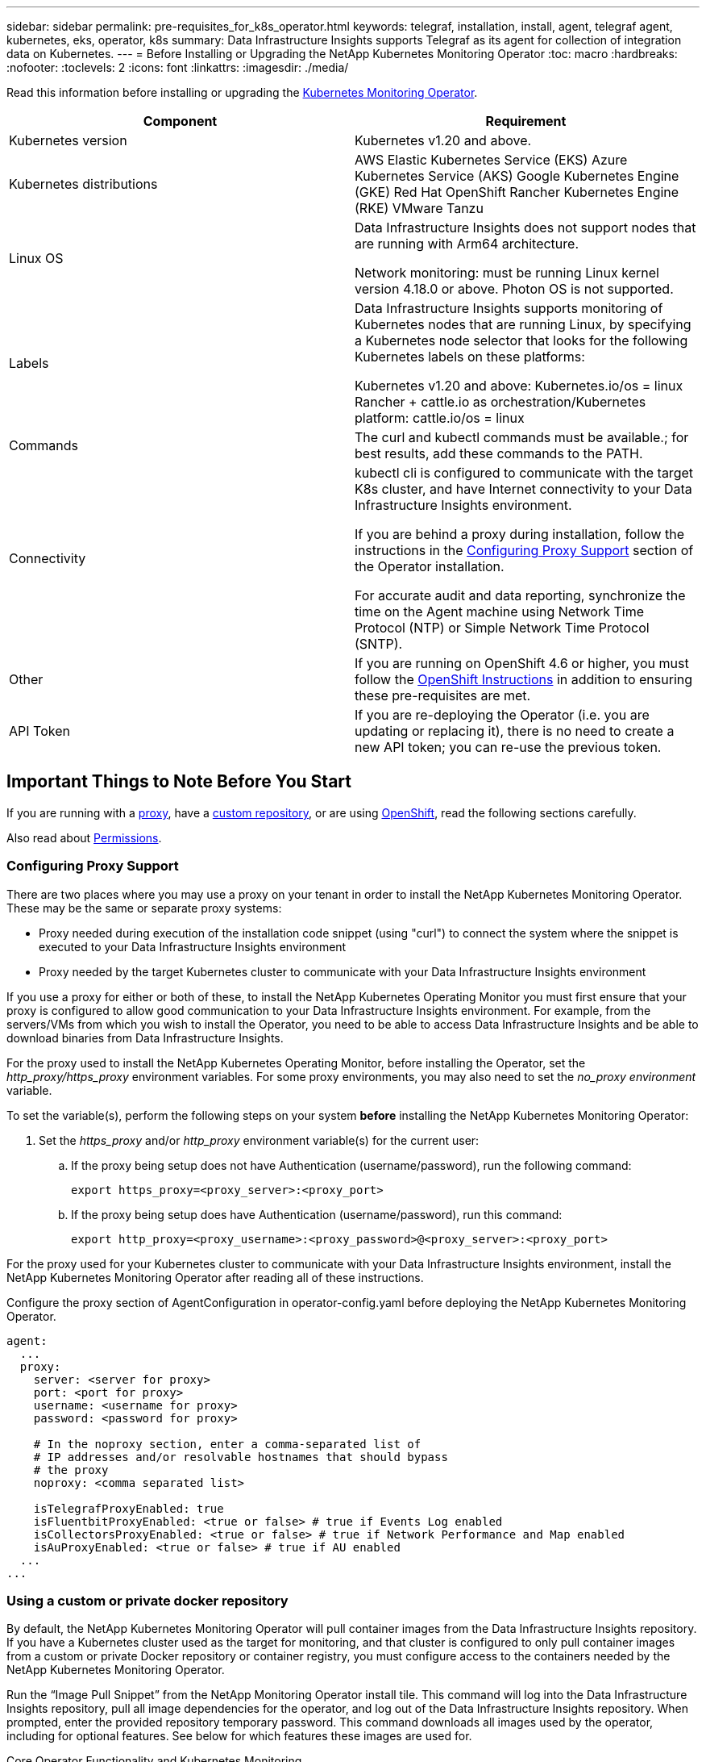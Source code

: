 ---
sidebar: sidebar
permalink: pre-requisites_for_k8s_operator.html
keywords: telegraf, installation, install, agent, telegraf agent, kubernetes, eks, operator, k8s
summary: Data Infrastructure Insights supports Telegraf as its agent for collection of integration data on Kubernetes.  
---
= Before Installing or Upgrading the NetApp Kubernetes Monitoring Operator
:toc: macro
:hardbreaks:
:nofooter:
:toclevels: 2
:icons: font
:linkattrs:
:imagesdir: ./media/

[.lead]
Read this information before installing or upgrading the link:task_config_telegraf_agent_k8s.html[Kubernetes Monitoring Operator].

|===
|Component|Requirement

|Kubernetes version|Kubernetes v1.20 and above.
|Kubernetes distributions|AWS Elastic Kubernetes Service (EKS)
Azure Kubernetes Service (AKS)
Google Kubernetes Engine (GKE)
Red Hat OpenShift
Rancher Kubernetes Engine (RKE)
VMware Tanzu
|Linux OS|Data Infrastructure Insights does not support nodes that are running with Arm64 architecture.

Network monitoring: must be running Linux kernel version 4.18.0 or above. Photon OS is not supported.
|Labels|Data Infrastructure Insights supports monitoring of Kubernetes nodes that are running Linux, by specifying a Kubernetes node selector that looks for the following Kubernetes labels on these platforms:

Kubernetes v1.20 and above: Kubernetes.io/os = linux
Rancher + cattle.io as orchestration/Kubernetes platform: cattle.io/os = linux
|Commands|The curl and kubectl commands must be available.; for best results, add these commands to the PATH.
|Connectivity|kubectl cli is configured to communicate with the target K8s cluster, and have Internet connectivity to your Data Infrastructure Insights environment.

If you are behind a proxy during installation, follow the instructions in the link:task_config_telegraf_agent_k8s.html#configuring-proxy-support[Configuring Proxy Support] section of the Operator installation.

For accurate audit and data reporting, synchronize the time on the Agent machine using Network Time Protocol (NTP) or Simple Network Time Protocol (SNTP).
|Other|If you are running on OpenShift 4.6 or higher, you must follow the link:task_config_telegraf_agent_k8s.html#openshift-instructions[OpenShift Instructions] in addition to ensuring these pre-requisites are met.
|API Token|If you are re-deploying the Operator (i.e. you are updating or replacing it), there is no need to create a new API token; you can re-use the previous token.
|===



== Important Things to Note Before You Start

If you are running with a <<configuring-proxy-support,proxy>>, have a <<using-a-custom-or-private-docker-repository,custom repository>>, or are using <<openshift-instructions,OpenShift>>, read the following sections carefully.

Also read about <<permissions,Permissions>>.

//If you are upgrading from a previous installation, read the <<upgrading,Upgrading>> information.



=== Configuring Proxy Support

There are two places where you may use a proxy on your tenant in order to install the NetApp Kubernetes Monitoring Operator. These may be the same or separate proxy systems:

* Proxy needed during execution of the installation code snippet (using "curl") to connect the system where the snippet is executed to your Data Infrastructure Insights environment
* Proxy needed by the target Kubernetes cluster to communicate with your Data Infrastructure Insights environment

If you use a proxy for either or both of these, to install the NetApp Kubernetes Operating Monitor you must first ensure that your proxy is configured to allow good communication to your Data Infrastructure Insights environment. For example, from the servers/VMs from which you wish to install the Operator, you need to be able to access Data Infrastructure Insights and be able to download binaries from Data Infrastructure Insights.

For the proxy used to install the NetApp Kubernetes Operating Monitor, before installing the Operator, set the _http_proxy/https_proxy_ environment variables. For some proxy environments, you may also need to set the _no_proxy environment_ variable.

To set the variable(s), perform the following steps on your system *before* installing the NetApp Kubernetes Monitoring Operator:

. Set the _https_proxy_ and/or _http_proxy_ environment variable(s) for the current user:
.. If the proxy being setup does not have Authentication (username/password), run the following command:
+
 export https_proxy=<proxy_server>:<proxy_port>
 
.. If the proxy being setup does have Authentication (username/password), run this command:
+
 export http_proxy=<proxy_username>:<proxy_password>@<proxy_server>:<proxy_port>



For the proxy used for your Kubernetes cluster to communicate with your Data Infrastructure Insights environment, install the NetApp Kubernetes Monitoring Operator after reading all of these instructions.

Configure the proxy section of AgentConfiguration in operator-config.yaml before deploying the NetApp Kubernetes Monitoring Operator. 

----
agent:
  ...
  proxy:
    server: <server for proxy>
    port: <port for proxy>
    username: <username for proxy>
    password: <password for proxy>
    
    # In the noproxy section, enter a comma-separated list of
    # IP addresses and/or resolvable hostnames that should bypass
    # the proxy
    noproxy: <comma separated list>

    isTelegrafProxyEnabled: true
    isFluentbitProxyEnabled: <true or false> # true if Events Log enabled
    isCollectorsProxyEnabled: <true or false> # true if Network Performance and Map enabled 
    isAuProxyEnabled: <true or false> # true if AU enabled
  ...
...
----



=== Using a custom or private docker repository

By default, the NetApp Kubernetes Monitoring Operator will pull container images from the Data Infrastructure Insights repository. If you have a Kubernetes cluster used as the target for monitoring, and that cluster is configured to only pull container images from a custom or private Docker repository or container registry, you must configure access to the containers needed by the NetApp Kubernetes Monitoring Operator.

Run the “Image Pull Snippet” from the NetApp Monitoring Operator install tile. This command will log into the Data Infrastructure Insights repository, pull all image dependencies for the operator, and log out of the Data Infrastructure Insights repository. When prompted, enter the provided repository temporary password. This command downloads all images used by the operator, including for optional features. See below for which features these images are used for.

Core Operator Functionality and Kubernetes Monitoring

* netapp-monitoring
* kube-rbac-proxy
* kube-state-metrics
* telegraf
* distroless-root-user

Events Log

* fluent-bit
* kubernetes-event-exporter

Network Performance and Map

* ci-net-observer

Push the operator docker image to your private/local/enterprise docker repository according to your corporate policies. Ensure that the image tags and directory paths to these images in your repository are consistent with those in the Data Infrastructure Insights repository.

Edit the monitoring-operator deployment in operator-deployment.yaml, and modify all image references to use your private Docker repository.

 image: <docker repo of the enterprise/corp docker repo>/kube-rbac-proxy:<kube-rbac-proxy version>
 image: <docker repo of the enterprise/corp docker repo>/netapp-monitoring:<version>

Edit the AgentConfiguration in operator-config.yaml to reflect the new docker repo location. Create a new imagePullSecret for your private repository, for more details see _https://kubernetes.io/docs/tasks/configure-pod-container/pull-image-private-registry/_

----
agent:
  ...
  # An optional docker registry where you want docker images to be pulled from as compared to CI's docker registry 
  # Please see documentation for link:task_config_telegraf_agent_k8s.html#using-a-custom-or-private-docker-repository[using a custom or private docker repository].
  dockerRepo: your.docker.repo/long/path/to/test
  # Optional: A docker image pull secret that maybe needed for your private docker registry
  dockerImagePullSecret: docker-secret-name  
----




=== OpenShift Instructions

If you are running on OpenShift 4.6 or higher, you must edit the AgentConfiguration in _operator-config.yaml_ to enable the _runPrivileged_ setting: 

 # Set runPrivileged to true SELinux is enabled on your kubernetes nodes
 runPrivileged: true

Openshift may implement an added level of security that may block access to some Kubernetes components.



=== Permissions

If the cluster you are monitoring contains Custom Resources which do not have a ClusterRole which link:https://kubernetes.io/docs/reference/access-authn-authz/rbac/#aggregated-clusterroles[aggregates to view], you will need to manually grant the operator access to these resources to monitor them with Event Logs.

//or Change Management.

1. Edit _operator-additional-permissions.yaml_ before installing, or after installing edit the resource _ClusterRole/<namespace>-additional-permissions_
2. Create a new rule for the desired apiGroups and resources with the verbs ["get", "watch", "list"]. See \https://kubernetes.io/docs/reference/access-authn-authz/rbac/ 
3. Apply your changes to the cluster 
////


=== Tolerations and Taints

The _netapp-ci-telegraf-ds_, _netapp-ci-fluent-bit-ds_, and _netapp-ci-net-observer-l4-ds_ DaemonSets must schedule a pod on every node in your cluster in order to correctly collect data on all nodes. The operator has been configured to tolerate some well known *taints*. If you have configured any custom taints on your nodes, thus preventing pods from running on every node, you can create a *toleration* for those taints link:telegraf_agent_k8s_config_options.html[in the _AgentConfiguration_]. If you have applied custom taints to all nodes in your cluster, you must also add the necessary tolerations to the operator deployment to allow the operator pod to be scheduled and executed.

Learn More about Kubernetes link:https://kubernetes.io/docs/concepts/scheduling-eviction/taint-and-toleration/[Taints and Tolerations].

Return to the link:task_config_telegraf_agent_k8s.html[*NetApp Kubernetes Monitoring Operator Installation* page]

